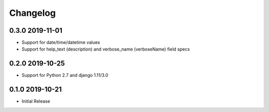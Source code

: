 =========
Changelog
=========

0.3.0 2019-11-01
----------------

* Support for date/time/datetime values
* Support for help_text (description) and verbose_name (verboseName) field specs


0.2.0 2019-10-25
----------------

* Support for Python 2.7 and django 1.11/3.0


0.1.0 2019-10-21
----------------

* Initial Release
